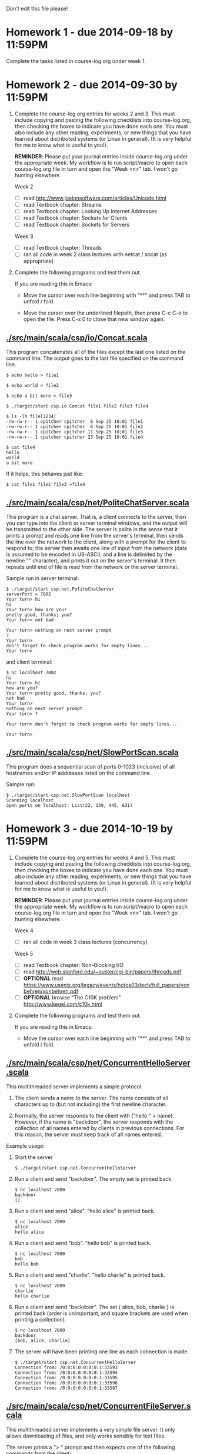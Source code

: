 Don't edit this file please!

* Homework 1 - due 2014-09-18 by 11:59PM

Complete the tasks listed in course-log.org under week 1.

* Homework 2 - due 2014-09-30 by 11:59PM

1. Complete the course-log.org entries for weeks 2 and 3.  This must include copying and pasting the following 
   checklists into course-log.org, then checking the boxes to indicate you have done each one.  You must also include
   any other reading, experiments, or new things that you have learned about distributed systems (or Linux in general).
   (It is very helpful for me to know what is useful to you!).

   *REMINDER*: Please put your journal entries inside course-log.org under the appropriate week.  My workflow is to run 
   script/macro to open each course-log.org file in turn and open the "Week <n>" tab.  I won't go hunting elsewhere.

   Week 2

   - [ ] read http://www.joelonsoftware.com/articles/Unicode.html
   - [ ] read Textbook chapter: Streams
   - [ ] read Textbook chapter: Looking Up Internet Addresses
   - [ ] read Textbook chapter: Sockets for Clients
   - [ ] read Textbook chapter: Sockets for Servers

   Week 3

   - [ ] read Textbook chapter: Threads
   - [ ] ran all code in week 2 class lectures with netcat / socat (as appropriate)

2. Complete the following programs and test them out.  

   If you are reading this in Emacs:

   - Move the cursor over each line beginning with "**" and press TAB to unfold / fold.

   - Move the cursor over the underlined filepath, then press C-c C-o to open the file.
     Press C-x 0 to close that new window again.

** [[./src/main/scala/csp/io/Concat.scala]]

This program concatenates all of the files except the last one listed on the command line.  The output goes to the last file
specified on the command line.

#+BEGIN_EXAMPLE
$ echo hello > file1

$ echo world > file2

$ echo a bit more > file3

$ ./target/start csp.io.Concat file1 file2 file3 file4

$ ls -lh file[1234]
-rw-rw-r-- 1 cpitcher cpitcher  6 Sep 25 10:01 file1
-rw-rw-r-- 1 cpitcher cpitcher  6 Sep 25 10:01 file2
-rw-rw-r-- 1 cpitcher cpitcher 11 Sep 25 10:01 file3
-rw-rw-r-- 1 cpitcher cpitcher 23 Sep 25 10:01 file4

$ cat file4
hello
world
a bit more
#+END_EXAMPLE

If it helps, this behaves just like:
#+BEGIN_EXAMPLE
$ cat file1 file2 file3 >file4
#+END_EXAMPLE

** [[./src/main/scala/csp/net/PoliteChatServer.scala]]

This program is a chat server.  That is, a client connects to the server, then you can type into the client or server terminal
windows, and the output will be transmitted to the other side.  The server is polite in the sense that it prints a prompt and
reads one line from the server's terminal, then sends the line over the network to the client, along with a prompt for the client
to respond to; the server then awaits one line of input from the network (data is assumed to be encoded in US-ASCII, and a line is
delimited by the newline "\n" character), and prints it out on the server's terminal.  It then repeats until end of file is read
from the network or the server terminal.

Sample run in server terminal:
#+BEGIN_EXAMPLE
$ ./target/start csp.net.PoliteChatServer
serverPort = 7002
Your turn> hi
hi
Your turn> how are you?
pretty good, thanks; you?
Your turn> not bad
 
Your turn> nothing on next server prompt
?
Your turn> 
don't forget to check program works for empty lines...
Your turn> 
#+END_EXAMPLE
and client terminal:
#+BEGIN_EXAMPLE
$ nc localhost 7002
hi
Your turn> hi
how are you?
Your turn> pretty good, thanks; you?
not bad
Your turn> 
nothing on next server prompt
Your turn> ?

Your turn> don't forget to check program works for empty lines...

Your turn> 
#+END_EXAMPLE

** [[./src/main/scala/csp/net/SlowPortScan.scala]]

This program does a sequential scan of ports 0-1023 (inclusive) of all hostnames and/or IP addresses listed on the command line.

Sample run:
#+BEGIN_EXAMPLE
$ ./target/start csp.net.SlowPortScan localhost
Scanning localhost
open ports on localhost: List(22, 139, 445, 631)
#+END_EXAMPLE

* Homework 3 - due 2014-10-19 by 11:59PM

1. Complete the course-log.org entries for weeks 4 and 5.  This must include copying and pasting the following 
   checklists into course-log.org, then checking the boxes to indicate you have done each one.  You must also include
   any other reading, experiments, or new things that you have learned about distributed systems (or Linux in general).
   (It is very helpful for me to know what is useful to you!).

   *REMINDER*: Please put your journal entries inside course-log.org under the appropriate week.  My workflow is to run 
   script/macro to open each course-log.org file in turn and open the "Week <n>" tab.  I won't go hunting elsewhere.

   Week 4

   - [ ] ran all code in week 3 class lectures (concurrency)

   Week 5

   - [ ] read Textbook chapter: Non-Blocking I/O
   - [ ] read http://web.stanford.edu/~ouster/cgi-bin/papers/threads.pdf
   - [ ] *OPTIONAL* read https://www.usenix.org/legacy/events/hotos03/tech/full_papers/vonbehren/vonbehren.pdf
   - [ ] *OPTIONAL* browse "The C10K problem" http://www.kegel.com/c10k.html

2. Complete the following programs and test them out.  

   If you are reading this in Emacs:

   - Move the cursor over each line beginning with "**" and press TAB to unfold / fold.

** [[./src/main/scala/csp/net/ConcurrentHelloServer.scala]]

This multithreaded server implements a simple protocol: 

1. The client sends a name to the server.  The name consists of all characters up to (but not
   including) the first newline character.

2. Normally, the server responds to the client with ("hello " + name).
   However, if the name is "backdoor", the server responds with the collection of all names
   entered by clients in previous connections.  For this reason, the server must keep track
   of all names entered.

Example usage:

1. Start the server

  #+BEGIN_EXAMPLE
  $ ./target/start csp.net.ConcurrentHelloServer
  #+END_EXAMPLE

2. Run a client and send "backdoor".  The empty set is printed back.

  #+BEGIN_EXAMPLE
  $ nc localhost 7000
  backdoor
  []
  #+END_EXAMPLE

3. Run a client and send "alice".  "hello alice" is printed back.

  #+BEGIN_EXAMPLE
  $ nc localhost 7000
  alice
  hello alice
  #+END_EXAMPLE

4. Run a client and send "bob".  "hello bob" is printed back.

  #+BEGIN_EXAMPLE
  $ nc localhost 7000
  bob
  hello bob
  #+END_EXAMPLE

5. Run a client and send "charlie".  "hello charlie" is printed back.

  #+BEGIN_EXAMPLE
  $ nc localhost 7000
  charlie
  hello charlie
  #+END_EXAMPLE

6. Run a client and send "backdoor".  The set { alice, bob, charlie } is printed back (order is
   unimportant, and square brackets are used when printing a collection).

  #+BEGIN_EXAMPLE
  $ nc localhost 7000
  backdoor
  [bob, alice, charlie]
  #+END_EXAMPLE

7. The server will have been printing one line as each connection is made.

  #+BEGIN_EXAMPLE
  $ ./target/start csp.net.ConcurrentHelloServer
  Connection from: /0:0:0:0:0:0:0:1:33593
  Connection from: /0:0:0:0:0:0:0:1:33594
  Connection from: /0:0:0:0:0:0:0:1:33595
  Connection from: /0:0:0:0:0:0:0:1:33596
  Connection from: /0:0:0:0:0:0:0:1:33597
  #+END_EXAMPLE

** [[./src/main/scala/csp/net/ConcurrentFileServer.scala]]

This multithreaded server implements a very simple file server.  It only allows downloading of
files, and only works sensibly for text files.

The server prints a "> " prompt and then expects one of the following commands from the client:

- "get ..."

  where "..." is some path to a file on the server's side.  The server responds with the contents of
  that file, i.e., it reads the file using a FileReader, and sends what it reads to the client.  If
  it is a non-text file, it will look garbled on the client's side - that's why this is really just
  for text files.

- "ls ..."

  where "..." is some path on the server's side.  The server responds with a list of files in the
  directory "...".

- "quit"

  closes the connection to this client only.  There may be connections open between the server and
  other clients.

Example usage:

1. Start the server.

   #+BEGIN_EXAMPLE
   $ ./target/start csp.net.ConcurrentFileServer
   #+END_EXAMPLE

2. Run a client and send "ls .".  It prints the files/directories in the directory ".".
   Then send "get build.sbt".  It prints the contents of the file (obtained from the server - it should work over the network!).
   Then send "quit".  It should close the connection and print "toodle pip".

  #+BEGIN_EXAMPLE
  $ nc localhost 7000
  > ls .
  ./.gitignore
  ./README.org
  ./build.sbt
  ./other-tests.sbt
  ./project
  ./sed
  ./src
  ./target
  > get build.sbt
  import com.typesafe.sbt.SbtStartScript
  
  name := "CSC376 Assignments"
  
  version := "1.0"
  
  scalaVersion := "2.11.2"
  
  scalacOptions ++= 
  Seq("-deprecation",
      "-feature",
      "-target:jvm-1.7",
      "-unchecked")
  
  resolvers ++= Seq(
  "Sonatype Releases" at "http://oss.sonatype.org/content/repositories/releases"
  )
  
  libraryDependencies ++= Seq(
  "org.scalatest"  %% "scalatest"  % "2.2.1"  % "test",
  "org.scalacheck" %% "scalacheck" % "1.11.5" % "test",
  "org.pegdown"    %  "pegdown"    % "1.4.2"  % "test"
  )
  
  seq(SbtStartScript.startScriptForClassesSettings: _*)
  > quit
  toodle pip
  #+END_EXAMPLE

3. The server will have been printing one line whenever a connection is made or a file is
   downloaded.

   #+BEGIN_EXAMPLE
   Connection from: /0:0:0:0:0:0:0:1:33785
   Sending 'other-tests.sbt' to: /0:0:0:0:0:0:0:1:33785
   #+END_EXAMPLE

Optional: it is a bit annoying to not have command-line editing if you like that kind of thing.  To
get command-line editing with netcat, get =rlwrap= and then run =nc= as follows.  Then you can press
UP / DOWN / LEFT / RIGHT as you edit the line to send to the server.

  #+BEGIN_EXAMPLE
  $ sudo apt-get install rlwrap

  $ rlwrap nc localhost 7000
  #+END_EXAMPLE

** [[./src/main/scala/csp/net/FastPortScan.scala]]

This program does a sequential scan of ports 0-1023 (inclusive) of all hostnames and/or IP addresses listed on the command line.

It differs from the previous SlowPortScan.scala in that it creates a new thread for each attempted socket connection.  

With SlowPortScan, the attempt to connect to port N must succeed, fail, or timeout, before the attempt to connect to port N+1
begins.  If a firewall causes timeouts by discarding attempts to establish connections, the scan for the host will take
(1024*timeout).

With FastPortScan, all attempts to establish connections occur concurrently, so the maximum length of time should be (timeout).

Sample run:
#+BEGIN_EXAMPLE
$ ./target/start csp.net.FastPortScan localhost 
[(localhost,445), (localhost,631), (localhost,139), (localhost,22)]
#+END_EXAMPLE

* Homework 4 - due 2014-11-09 by 11:59PM

1. Complete the course-log.org entries for weeks 6 and 7.  This must include copying and pasting the following 
   checklists into course-log.org, then checking the boxes to indicate you have done each one.  You must also include
   any other reading, experiments, or new things that you have learned about distributed systems (or Linux in general).
   (It is very helpful for me to know what is useful to you!).

   *REMINDER*: Please put your journal entries inside course-log.org under the appropriate week.  My workflow is to run 
   script/macro to open each course-log.org file in turn and open the "Week <n>" tab.  I won't go hunting elsewhere.

   Week 6

   - [ ] ran all code in non-blocking I/O class lectures (java.nio and Netty)

   Week 7

   - [ ] survived class

2. Complete the following programs and test them out.  

   If you are reading this in Emacs:

   - Move the cursor over each line beginning with "**" and press TAB to unfold / fold.

** [[./src/main/scala/csp/net/NIOCensor.scala]]

This server uses =select= from =java.nio= to implement a simple protocol for multiple clients.

The server reads bytes sent to it from the client.  After each read, it writes the same number of
bytes back to the client *immediately*.  The bytes/characters written back must satisfy the
following conditions.  You must assume an ASCII encoding for the data, i.e., each byte is one
character.

1. For each character read from the client that is neither '\r' nor '\n', write 'x' back to the
   client.

2. For each character '\r' or '\n' read from the client, write the same character '\r' or '\n' back
   to the client.

Example usage:

1. Start the server

  #+BEGIN_EXAMPLE
  $ ./target/start csp.net.NIOCensor
  #+END_EXAMPLE

2. Run netcat and send "hello" then "the rain in spain" (press ENTER after each one).  The same
   number of "x" bytes is returned (plus the same end of line characters sent by netcat).

  #+BEGIN_EXAMPLE
  $ nc localhost 7000
  hello
  xxxxx
  the rain in spain
  xxxxxxxxxxxxxxxxx
  #+END_EXAMPLE

3. Run socat in raw mode and send "hello" then "the rain in spain" (press ENTER then Control-j after
   each one).  The same number of "x" bytes is returned (plus the same end of line characters sent
   by socat).  The difference is that there is no local echoing on the client this time.  Press
   Control-o to quit socat.

  #+BEGIN_EXAMPLE
  $ socat STDIO,raw,echo=0,escape=0x0f TCP:localhost:7000
  xxxxx
  xxxxxxxxxxxxxxxxx
  #+END_EXAMPLE

** [[./src/main/scala/csp/net/NIOFileServer.scala]]

This server uses =select= from =java.nio= to implement a very simple file server for multiple
clients.  This server behaves like the ConcurrentFileServer.scala from homework 3, but is
implemented using a single thread.

You should implement the "ls" and "get" commands as in ConcurrentFileServer.  You need not implement
the "quit" command. 

A few helper functions are given to you in the file.  You are free to use these functions in your
code.

For further instructions, see the comments in the file.

** [[./src/main/scala/csp/net/NettyFileServer.scala]]

This server uses Netty to implement a very simple file server for multiple clients.  This server
behaves like the ConcurrentFileServer.scala from homework 3, but Netty is responsible for management
of threads and the event loop.

You should implement the "ls", "get", and "quit" commands as in ConcurrentFileServer.  NOTE: you
MUST implement the "quit" command.

I strongly recommend that you base your code on the following from the class examples:

  src/main/scala/csp/netty/CommandServer.scala

* Local variables

Local Variables:
fill-column: 100
End:

